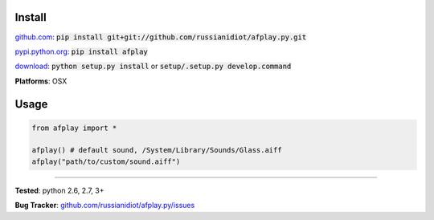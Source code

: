 	
Install
'''''''

github.com_: :code:`pip install git+git://github.com/russianidiot/afplay.py.git`

pypi.python.org_: :code:`pip install afplay`

download_: :code:`python setup.py install` or :code:`setup/.setup.py develop.command`

.. _github.com: http://github.com/russianidiot/afplay.py
.. _pypi.python.org: https://pypi.python.org/pypi/afplay
.. _download: https://github.com/russianidiot/afplay.py/archive/master.zip

	

**Platforms**: OSX

	

	

Usage 
'''''
.. code-block::

	from afplay import *

	afplay() # default sound, /System/Library/Sounds/Glass.aiff
	afplay("path/to/custom/sound.aiff")

------------

**Tested**: python 2.6, 2.7, 3+

**Bug Tracker**: `github.com/russianidiot/afplay.py/issues`__

__ https://github.com/russianidiot/afplay.py/issues